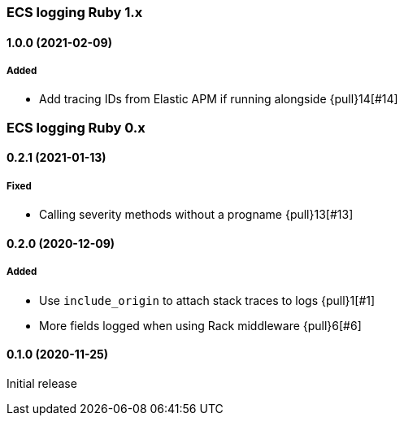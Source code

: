 ifdef::env-github[]
NOTE: Release notes are best read in our documentation at
https://www.elastic.co/guide/en/apm/agent/ruby/current/release-notes.html[elastic.co]
endif::[]

////
[[release-notes-x.x.x]]
==== x.x.x (YYYY-MM-DD)

[float]
===== Breaking changes
- Breaking change

[float]
===== Deprecated
- Deprecation {pull}2526[#2526]

[float]
===== Added
- Feature {pull}2526[#2526]

[float]
===== Changed
- Change {pull}2526[#2526]

[float]
===== Fixed
- Fix {pull}2526[#2526]

[float]
[[unreleased]]
==== Unreleased
////

[[release-notes-1.x]]
=== ECS logging Ruby 1.x

[[release-notes-1.0.0]]
==== 1.0.0 (2021-02-09)

===== Added

- Add tracing IDs from Elastic APM if running alongside {pull}14[#14]

[[release-notes-0.x]]
=== ECS logging Ruby 0.x

[[release-notes-0.2.1]]
==== 0.2.1 (2021-01-13)

===== Fixed

- Calling severity methods without a progname {pull}13[#13]

[[release-notes-0.2.0]]
==== 0.2.0 (2020-12-09)

===== Added

- Use `include_origin` to attach stack traces to logs {pull}1[#1]
- More fields logged when using Rack middleware {pull}6[#6]

[[release-notes-0.1.0]]
==== 0.1.0 (2020-11-25)

Initial release

